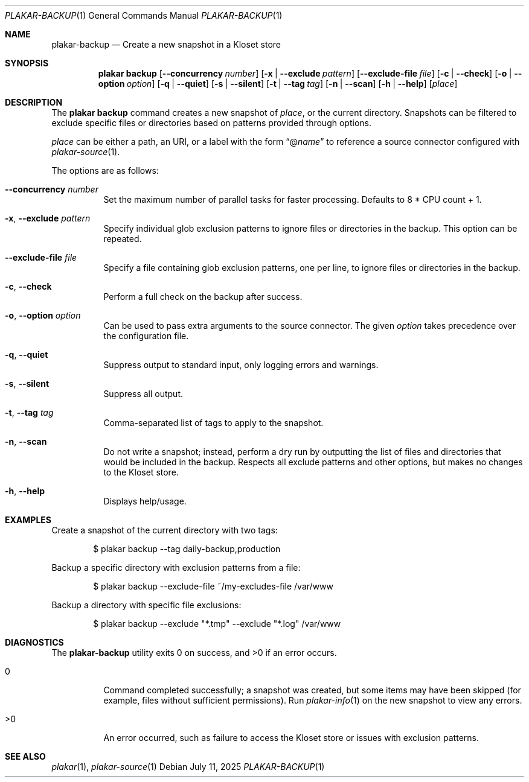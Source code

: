 .Dd July 11, 2025
.Dt PLAKAR-BACKUP 1
.Os
.Sh NAME
.Nm plakar-backup
.Nd Create a new snapshot in a Kloset store
.Sh SYNOPSIS
.Nm plakar backup
.Op Fl \-concurrency Ar number
.Op Fl x | \-exclude Ar pattern
.Op Fl \-exclude-file Ar file
.Op Fl c | \-check
.Op Fl o | \-option Ar option
.Op Fl q | \-quiet
.Op Fl s | \-silent
.Op Fl t | \-tag Ar tag
.Op Fl n | \-scan
.Op Fl h | \-help
.Op Ar place
.Sh DESCRIPTION
The
.Nm plakar backup
command creates a new snapshot of
.Ar place ,
or the current directory.
Snapshots can be filtered to exclude specific files or directories
based on patterns provided through options.
.Pp
.Ar place
can be either a path, an URI, or a label with the form
.Dq @ Ns Ar name
to reference a source connector configured with
.Xr plakar-source 1 .
.Pp
The options are as follows:
.Bl -tag -width Ds
.It Fl \-concurrency Ar number
Set the maximum number of parallel tasks for faster processing.
Defaults to
.Dv 8 * CPU count + 1 .
.It Fl x , \-exclude Ar pattern
Specify individual glob exclusion patterns to ignore files or
directories in the backup.
This option can be repeated.
.It Fl \-exclude-file Ar file
Specify a file containing glob exclusion patterns, one per line, to
ignore files or directories in the backup.
.It Fl c , \-check
Perform a full check on the backup after success.
.It Fl o , \-option Ar option
Can be used to pass extra arguments to the source connector.
The given
.Ar option
takes precedence over the configuration file.
.It Fl q , \-quiet
Suppress output to standard input, only logging errors and warnings.
.It Fl s , \-silent
Suppress all output.
.It Fl t , \-tag Ar tag
Comma-separated list of tags to apply to the snapshot.
.It Fl n , \-scan
Do not write a snapshot; instead, perform a dry run by outputting the list of
files and directories that would be included in the backup.
Respects all exclude patterns and other options, but makes no changes to the
Kloset store.
.It Fl h , \-help
Displays help/usage.
.El
.Sh EXAMPLES
Create a snapshot of the current directory with two tags:
.Bd -literal -offset indent
$ plakar backup --tag daily-backup,production
.Ed
.Pp
Backup a specific directory with exclusion patterns from a file:
.Bd -literal -offset indent
$ plakar backup --exclude-file ~/my-excludes-file /var/www
.Ed
.Pp
Backup a directory with specific file exclusions:
.Bd -literal -offset indent
$ plakar backup --exclude "*.tmp" --exclude "*.log" /var/www
.Ed
.Sh DIAGNOSTICS
.Ex -std
.Bl -tag -width Ds
.It 0
Command completed successfully; a snapshot was created, but some items may have
been skipped (for example, files without sufficient permissions).
Run
.Xr plakar-info 1
on the new snapshot to view any errors.
.It >0
An error occurred, such as failure to access the Kloset store or issues
with exclusion patterns.
.El
.Sh SEE ALSO
.Xr plakar 1 ,
.Xr plakar-source 1
